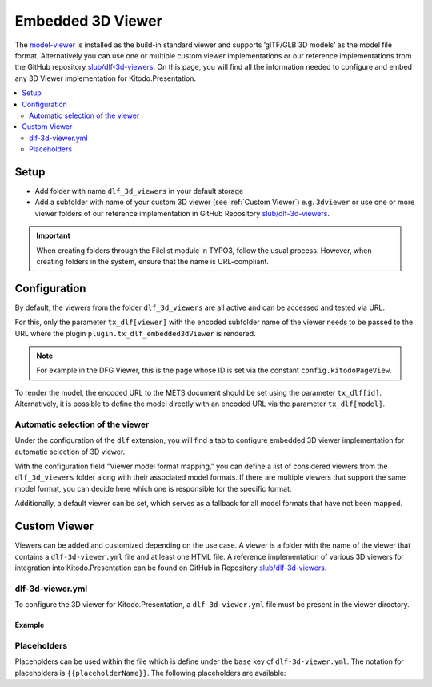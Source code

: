 ========
Embedded 3D Viewer
========

The `model-viewer <https://modelviewer.dev>`_ is installed as the build-in standard viewer and supports ‘glTF/GLB 3D models’ as the model file format. Alternatively you can use one or multiple custom viewer implementations or our reference implementations from the GitHub repository `slub/dlf-3d-viewers <https://github.com/slub/dlf-3d-viewers>`_. On this page, you will find all the information needed to configure and embed any 3D Viewer implementation for Kitodo.Presentation.

.. contents::
    :local:
    :depth: 2

.. _Embedded 3D Viewer Setup:

Setup
=======

-  Add folder with name ``dlf_3d_viewers`` in your default storage

-  Add a subfolder with name of your custom 3D viewer (see :ref:`Custom Viewer`) e.g. ``3dviewer`` or use one or more viewer folders of our reference implementation in GitHub Repository `slub/dlf-3d-viewers <https://github.com/slub/dlf-3d-viewers>`_.

.. IMPORTANT::
   When creating folders through the Filelist module in TYPO3, follow the usual process. However, when creating folders in the system, ensure that the name is URL-compliant.

.. _Embedded 3D Viewer Configuration:

Configuration
=======

By default, the viewers from the folder ``dlf_3d_viewers`` are all active and can be accessed and tested via URL.

For this, only the parameter ``tx_dlf[viewer]`` with the encoded subfolder name of the viewer needs to be passed to the URL where the plugin ``plugin.tx_dlf_embedded3dViewer`` is rendered.

.. note::
   For example in the DFG Viewer, this is the page whose ID is set via the constant ``config.kitodoPageView``.

To render the model, the encoded URL to the METS document should be set using the parameter ``tx_dlf[id]``. Alternatively, it is possible to define the model directly with an encoded URL via the parameter ``tx_dlf[model]``.

Automatic selection of the viewer
-------

Under the configuration of the ``dlf`` extension, you will find a tab to configure embedded 3D viewer implementation for automatic selection of 3D viewer.

With the configuration field "Viewer model format mapping," you can define a list of considered viewers from the ``dlf_3d_viewers`` folder along with their associated model formats.
If there are multiple viewers that support the same model format, you can decide here which one is responsible for the specific format.

Additionally, a default viewer can be set, which serves as a fallback for all model formats that have not been mapped.

.. _Custom Viewer:

Custom Viewer
=======

Viewers can be added and customized depending on the use case. A viewer is a folder with the name of the viewer that contains a ``dlf-3d-viewer.yml`` file and at least one HTML file.
A reference implementation of various 3D viewers for integration into Kitodo.Presentation can be found on GitHub in Repository `slub/dlf-3d-viewers <https://github.com/slub/dlf-3d-viewers>`_.

dlf-3d-viewer.yml
-------

To configure the 3D viewer for Kitodo.Presentation, a ``dlf-3d-viewer.yml`` file must be present in the viewer directory.

.. t3-field-list-table::
   :header-rows: 1

   - :field:                    Key
     :description:              Description

   - :field:                    base
     :description:              Specify the name of the HTML file in which the viewer will be displayed. (Default is ``index.html``)

   - :field:                    supportedModelFormats (required)
     :description:              Specify single or multiple supported model formats of the viewer.

Example
^^^^^^^^^^^^^^^^^^^^^^^^^

.. code-block:: yaml
   :caption: defaultStorage/dlf_3d_viewers/3dviewer/dlf-3d-viewer.yml

   viewer:
    base: main.html
    supportedModelFormats:
      - glf
      - ply

Placeholders
-------

Placeholders can be used within the file which is define under the ``base`` key of ``dlf-3d-viewer.yml``. The notation for placeholders is ``{{placeholderName}}``. The following placeholders are available:

.. t3-field-list-table::
   :header-rows: 1

   - :field:                    Name
     :description:              Description

   - :field:                    viewerPath
     :description:              Path to the viewer directory located inside the ``dlf_3d_viewers`` folder. For example "fileadmin/dlf_3d_viewers/3dviewer/".

   - :field:                    modelUrl
     :description:              The fileserver where your resource is hosted. For example "https://example.com/my-model.glb".

   - :field:                    modelPath
     :description:              Part of the ``modelUrl`` where your resource is hosted. For example, if your resource is hosted at "https://example.com/my-model.glb", the value would be "https://example.com/static/models/".

   - :field:                    modelResource
     :description:              Resource part of the ``modelUrl`` with the filename to be loaded from the endpoint. For example, if your resource is hosted at "https://example.com/my-model.glb", the value would be "my-model.glb".

